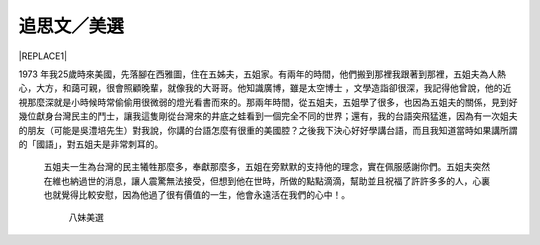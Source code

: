 
.. _h2164242e4c6048506f23311549231654:

追思文／美選
############


|REPLACE1|

1973 年我25歲時來美國，先落腳在西雅圖，住在五姊夫，五姐家。有兩年的時間，他們搬到那裡我跟著到那裡，五姐夫為人熱心，大方，和藹可親，很會照顧晚輩，就像我的大哥哥。他知識廣博，雖是太空博士 ，文學造詣卻很深，我記得他曾說，他的近視那麼深就是小時候時常偷偷用很微弱的燈光看書而來的。那兩年時間，從五姐夫，五姐學了很多，也因為五姐夫的關係，見到好幾位獻身台灣民主的鬥士，讓我這隻剛從台灣來的井底之蛙看到一個完全不同的世界；還有，我的台語突飛猛進，因為有一次姐夫的朋友（可能是吳澧培先生）對我說，你講的台語怎麼有很重的美國腔？之後我下決心好好學講台語，而且我知道當時如果講所謂的「國語」，對五姐夫是非常刺耳的。

 

	五姐夫一生為台灣的民主犧牲那麼多，奉獻那麼多，五姐在旁默默的支持他的理念，實在佩服感謝你們。五姐夫突然在維也納過世的消息，讓人震驚無法接受，但想到他在世時，所做的點點滴滴，幫助並且祝福了許許多多的人，心裏也就覺得比較安慰，因為他過了很有價值的一生，他會永遠活在我們的心中！。 

 

 

                                     	       八妹美選

 


.. bottom of content


.. |REPLACE1| raw:: html

    <div style="text-align:right">美選</div>